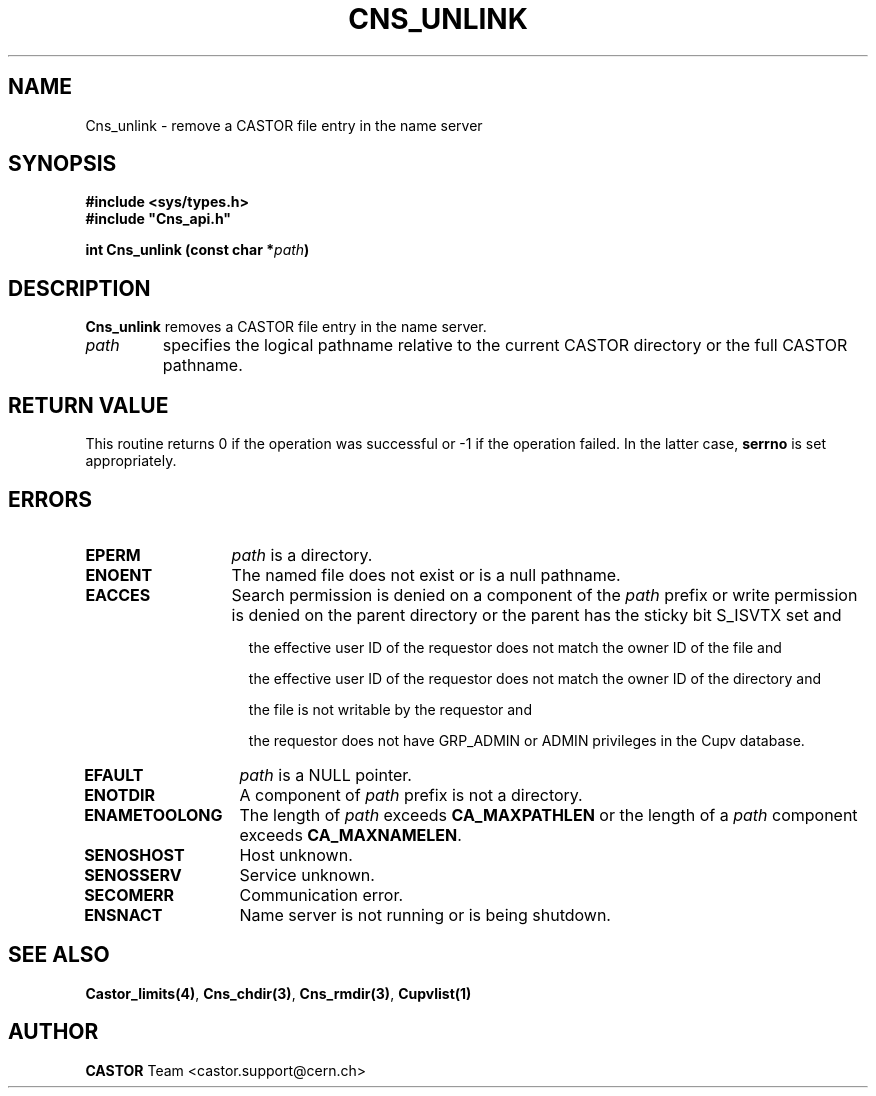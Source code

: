 .\" Copyright (C) 1999-2005 by CERN/IT/PDP/DM
.\" All rights reserved
.\"
.TH CNS_UNLINK "3castor" "$Date: 2009/06/30 12:54:05 $" CASTOR "Cns Library Functions"
.SH NAME
Cns_unlink \- remove a CASTOR file entry in the name server
.SH SYNOPSIS
.B #include <sys/types.h>
.br
\fB#include "Cns_api.h"\fR
.sp
.BI "int Cns_unlink (const char *" path )
.SH DESCRIPTION
.B Cns_unlink
removes a CASTOR file entry in the name server.
.TP
.I path
specifies the logical pathname relative to the current CASTOR directory or
the full CASTOR pathname.
.SH RETURN VALUE
This routine returns 0 if the operation was successful or -1 if the operation
failed. In the latter case,
.B serrno
is set appropriately.
.SH ERRORS
.TP 1.3i
.B EPERM
.I path
is a directory.
.TP
.B ENOENT
The named file does not exist or is a null pathname.
.TP
.B EACCES
Search permission is denied on a component of the
.IR path
prefix or write permission is denied on the parent directory or
the parent has the sticky bit S_ISVTX set and
.RS 1.5i
.LP
the effective user ID of the requestor does not match the owner ID of the file and
.LP
the effective user ID of the requestor does not match the owner ID of the
directory and
.LP
the file is not writable by the requestor and
.LP
the requestor does not have GRP_ADMIN or ADMIN privileges in the Cupv database.
.RE
.TP
.B EFAULT
.I path
is a NULL pointer.
.TP
.B ENOTDIR
A component of
.I path
prefix is not a directory.
.TP
.B ENAMETOOLONG
The length of
.I path
exceeds
.B CA_MAXPATHLEN
or the length of a
.I path
component exceeds
.BR CA_MAXNAMELEN .
.TP
.B SENOSHOST
Host unknown.
.TP
.B SENOSSERV
Service unknown.
.TP
.B SECOMERR
Communication error.
.TP
.B ENSNACT
Name server is not running or is being shutdown.
.SH SEE ALSO
.BR Castor_limits(4) ,
.BR Cns_chdir(3) ,
.BR Cns_rmdir(3) ,
.B Cupvlist(1)
.SH AUTHOR
\fBCASTOR\fP Team <castor.support@cern.ch>
